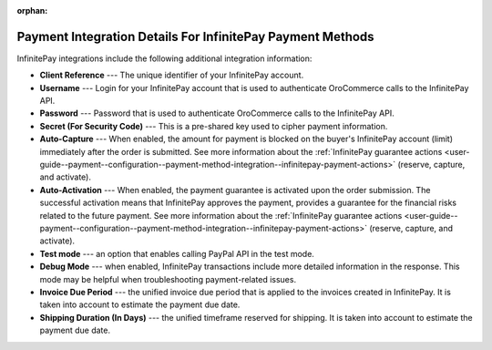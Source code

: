 :orphan:

.. _user-guide--payment--configuration--payment-method-integration--infinitepay-details:

Payment Integration Details For InfinitePay Payment Methods
^^^^^^^^^^^^^^^^^^^^^^^^^^^^^^^^^^^^^^^^^^^^^^^^^^^^^^^^^^^

.. begin

InfinitePay integrations include the following additional integration information:

.. embedded_list

* **Client Reference** --- The unique identifier of your InfinitePay account.
* **Username** --- Login for your InfinitePay account that is used to authenticate OroCommerce calls to the InfinitePay API.
* **Password** --- Password that is used to authenticate OroCommerce calls to the InfinitePay API.
* **Secret (For Security Code)** --- This is a pre-shared key used to cipher payment information.
* **Auto-Capture** --- When enabled, the amount for payment is blocked on the buyer's InfinitePay account (limit) immediately after the order is submitted. See more information about the :ref:`InfinitePay guarantee actions <user-guide--payment--configuration--payment-method-integration--infinitepay-payment-actions>` (reserve, capture, and activate).
* **Auto-Activation** --- When enabled, the payment guarantee is activated upon the order submission. The successful activation means that InfinitePay approves the payment, provides a guarantee for the financial risks related to the future payment. See more information about the :ref:`InfinitePay guarantee actions <user-guide--payment--configuration--payment-method-integration--infinitepay-payment-actions>` (reserve, capture, and activate).
* **Test mode** --- an option that enables calling PayPal API in the test mode.
* **Debug Mode** --- when enabled, InfinitePay transactions include more detailed information in the response. This mode may be helpful when troubleshooting payment-related issues.
* **Invoice Due Period** --- the unified invoice due period that is applied to the invoices created in InfinitePay. It is taken into account to estimate the payment due date.
* **Shipping Duration (In Days)** --- the unified timeframe reserved for shipping. It is taken into account to estimate the payment due date.

.. **InfinitePay Integration Configuration Details**

.. .. image:: /user_guide/img/system/integrations/manage_integrations/PayPalPayflow1.png

.. end_of_embedded_list